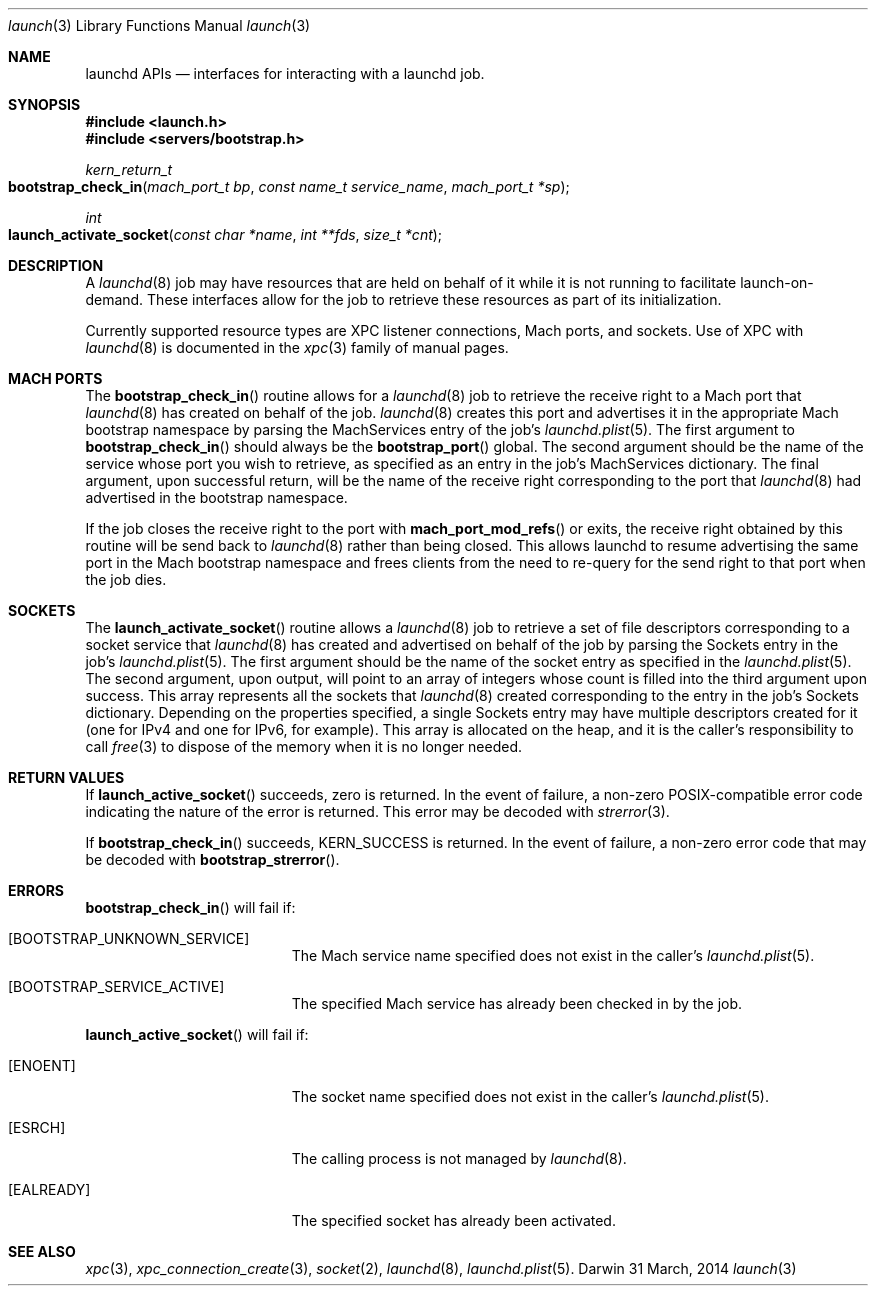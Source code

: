 .\" Copyright (c) 2011 Apple Inc. All rights reserved.
.Dd 31 March, 2014
.Dt launch 3
.Os Darwin
.Sh NAME
.Nm launchd APIs
.Nd interfaces for interacting with a launchd job.
.Sh SYNOPSIS
.Fd #include <launch.h>
.Fd #include <servers/bootstrap.h>
.Ft kern_return_t
.Fo bootstrap_check_in
.Fa "mach_port_t bp"
.Fa "const name_t service_name"
.Fa "mach_port_t *sp"
.Fc
.Ft int
.Fo launch_activate_socket
.Fa "const char *name"
.Fa "int **fds"
.Fa "size_t *cnt"
.Fc
.Sh DESCRIPTION
A
.Xr launchd 8
job may have resources that are held on behalf of it while it is not running to
facilitate launch-on-demand. These interfaces allow for the job to retrieve
these resources as part of its initialization.
.Pp
Currently supported resource types are XPC listener connections, Mach ports, and
sockets. Use of XPC with
.Xr launchd 8
is documented in the
.Xr xpc 3
family of manual pages.
.Sh MACH PORTS
The
.Fn bootstrap_check_in
routine allows for a
.Xr launchd 8
job to retrieve the receive right to a Mach port that
.Xr launchd 8
has created on behalf of the job.
.Xr launchd 8
creates this port and advertises it in the appropriate Mach bootstrap namespace
by parsing the MachServices entry of the job's
.Xr launchd.plist 5 .
The first argument to
.Fn bootstrap_check_in
should always be the
.Fn bootstrap_port
global. The second argument should be the name of the service whose port you
wish to retrieve, as specified as an entry in the job's MachServices dictionary.
The final argument, upon successful return, will be the name of the receive
right corresponding to the port that
.Xr launchd 8
had advertised in the bootstrap namespace.
.Pp
If the job closes the receive right to the port with
.Fn mach_port_mod_refs
or exits, the receive right obtained by this routine will be send back to
.Xr launchd 8
rather than being closed. This allows launchd to resume advertising the same
port in the Mach bootstrap namespace and frees clients from the need to re-query
for the send right to that port when the job dies.
.Sh SOCKETS
The
.Fn launch_activate_socket
routine allows a
.Xr launchd 8
job to retrieve a set of file descriptors corresponding to a socket service that
.Xr launchd 8
has created and advertised on behalf of the job by parsing the Sockets entry in
the job's
.Xr launchd.plist 5 .
The first argument should be the name of the socket entry as specified in the
.Xr launchd.plist 5 .
The second argument, upon output, will point to an array of integers whose count
is filled into the third argument upon success. This array represents all the
sockets that
.Xr launchd 8
created corresponding to the entry in the job's Sockets dictionary. Depending on
the properties specified, a single Sockets entry may have multiple descriptors
created for it (one for IPv4 and one for IPv6, for example). This array is
allocated on the heap, and it is the caller's responsibility to call
.Xr free 3
to dispose of the memory when it is no longer needed.
.Sh RETURN VALUES
If
.Fn launch_active_socket
succeeds, zero is returned. In the event of failure, a non-zero POSIX-compatible
error code indicating the nature of the error is returned. This error may be
decoded with
.Xr strerror 3 .
.Pp
If
.Fn bootstrap_check_in
succeeds, KERN_SUCCESS is returned. In the event of failure, a non-zero error
code that may be decoded with
.Fn bootstrap_strerror .
.Sh ERRORS
.Fn bootstrap_check_in
will fail if:
.Bl -tag -width Er
.\" ==========
.It Bq Er BOOTSTRAP_UNKNOWN_SERVICE
The Mach service name specified does not exist in the caller's
.Xr launchd.plist 5 .
.\" ==========
.It Bq Er BOOTSTRAP_SERVICE_ACTIVE
The specified Mach service has already been checked in by the job.
.El
.Pp
.Fn launch_active_socket
will fail if:
.Bl -tag -width Er
.\" ==========
.It Bq Er ENOENT
The socket name specified does not exist in the caller's
.Xr launchd.plist 5 .
.\" ==========
.It Bq Er ESRCH
The calling process is not managed by
.Xr launchd 8 .
.\" ==========
.It Bq Er EALREADY
The specified socket has already been activated.
.El
.Sh SEE ALSO
.Xr xpc 3 ,
.Xr xpc_connection_create 3 ,
.Xr socket 2 ,
.Xr launchd 8 ,
.Xr launchd.plist 5 .

